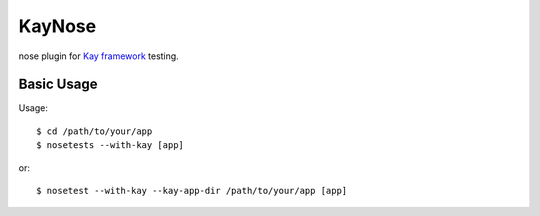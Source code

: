 #######
KayNose
#######

nose plugin for `Kay framework <http://code.google.com/p/kay-framework/>`_ testing.

Basic Usage
***********

Usage::

    $ cd /path/to/your/app
    $ nosetests --with-kay [app]

or::

    $ nosetest --with-kay --kay-app-dir /path/to/your/app [app]
